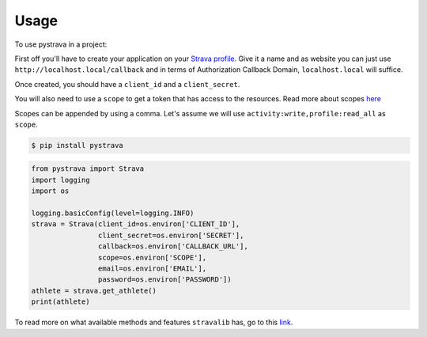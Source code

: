 =====
Usage
=====

To use pystrava in a project:

First off you'll have to create your application on your `Strava profile <https://www.strava.com/settings/api>`_.
Give it a name and as website you can just use ``http://localhost.local/callback``
and in terms of Authorization Callback Domain, ``localhost.local`` will suffice.

Once created, you should have a ``client_id`` and a ``client_secret``.

You will also need to use a ``scope`` to get a token that has access to the resources.
Read more about scopes `here <https://developers.strava.com/docs/authentication/>`_

Scopes can be appended by using a comma. Let's assume we will use
``activity:write,profile:read_all`` as ``scope``.

.. code-block:: bash

    $ pip install pystrava

.. code-block:: python

    from pystrava import Strava
    import logging
    import os

    logging.basicConfig(level=logging.INFO)
    strava = Strava(client_id=os.environ['CLIENT_ID'],
                    client_secret=os.environ['SECRET'],
                    callback=os.environ['CALLBACK_URL'],
                    scope=os.environ['SCOPE'],
                    email=os.environ['EMAIL'],
                    password=os.environ['PASSWORD'])
    athlete = strava.get_athlete()
    print(athlete)

To read more on what available methods and features ``stravalib`` has, go to
this `link <https://pythonhosted.org/stravalib/usage/overview.html>`_.
